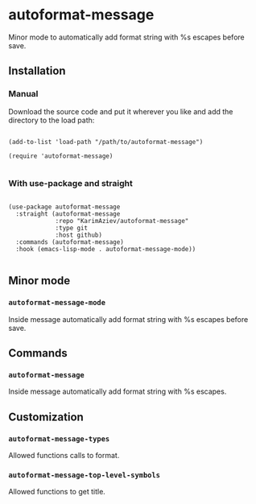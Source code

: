 * autoformat-message

Minor mode to automatically add format string with %s escapes before save.

** Installation

*** Manual

Download the source code and put it wherever you like and add the directory to the load path:

#+begin_src elisp :eval no

(add-to-list 'load-path "/path/to/autoformat-message")

(require 'autoformat-message)

#+end_src

*** With use-package and straight

#+begin_src elisp :eval no

(use-package autoformat-message
  :straight (autoformat-message
             :repo "KarimAziev/autoformat-message"
             :type git
             :host github)
  :commands (autoformat-message)
  :hook (emacs-lisp-mode . autoformat-message-mode))

#+end_src

** Minor mode

*** ~autoformat-message-mode~
Inside message automatically add format string with %s escapes before save.
** Commands

*** ~autoformat-message~
Inside message automatically add format string with %s escapes.
** Customization

*** ~autoformat-message-types~
Allowed functions calls to format.
*** ~autoformat-message-top-level-symbols~
Allowed functions to get title.
